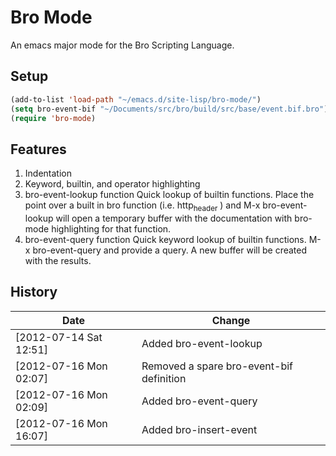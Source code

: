 * Bro Mode
  An emacs major mode for the Bro Scripting Language.
  
** Setup
   #+BEGIN_SRC emacs-lisp
     (add-to-list 'load-path "~/emacs.d/site-lisp/bro-mode/")
     (setq bro-event-bif "~/Documents/src/bro/build/src/base/event.bif.bro")
     (require 'bro-mode)
   #+END_SRC


** Features
   1. Indentation
   2. Keyword, builtin, and operator highlighting
   3. bro-event-lookup function
      Quick lookup of builtin functions.  Place the point over a built in bro function (i.e. http_header ) and M-x bro-event-lookup will open a temporary buffer with the documentation with bro-mode highlighting for that function.
   4. bro-event-query function
      Quick keyword lookup of builtin functions.  M-x bro-event-query and provide a query.  A new buffer will be created with the results.
      
** History
   |------------------------+------------------------------------------|
   | Date                   | Change                                   |
   |------------------------+------------------------------------------|
   | [2012-07-14 Sat 12:51] | Added bro-event-lookup                   |
   | [2012-07-16 Mon 02:07] | Removed a spare bro-event-bif definition |
   | [2012-07-16 Mon 02:09] | Added bro-event-query                    |
   | [2012-07-16 Mon 16:07] | Added bro-insert-event                   |



      
   
      


  
  
  
